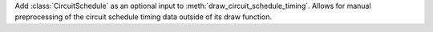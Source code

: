 Add :class:`CircuitSchedule` as an optional input to :meth:`draw_circuit_schedule_timing`.
Allows for manual preprocessing of the circuit schedule timing data outside of its draw function.